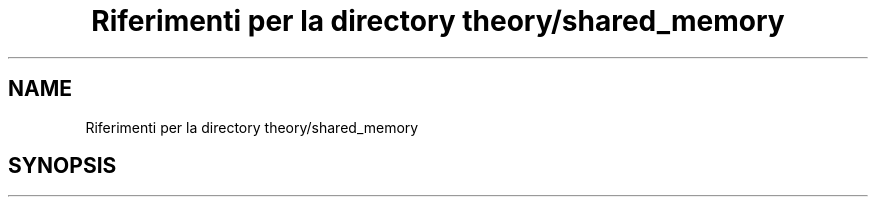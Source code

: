 .TH "Riferimenti per la directory theory/shared_memory" 3 "Mar 21 Giu 2022" "Version 1.0.0" "SYSTEM_CALL" \" -*- nroff -*-
.ad l
.nh
.SH NAME
Riferimenti per la directory theory/shared_memory
.SH SYNOPSIS
.br
.PP

